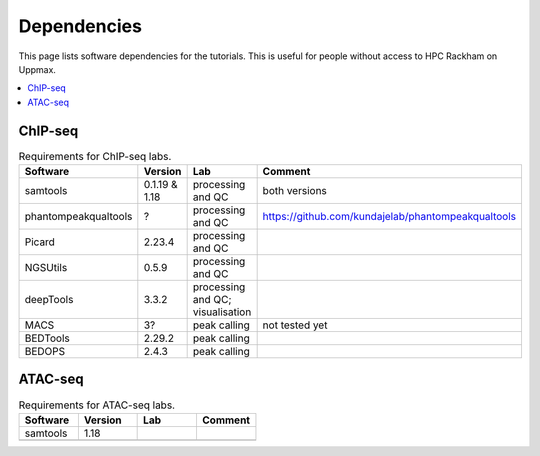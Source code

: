 .. below role allows to use the html syntax, for example :raw-html:`<br />`
.. role:: raw-html(raw)
    :format: html


======================
Dependencies
======================

This page lists software dependencies for the tutorials. This is useful for people without access to HPC Rackham on Uppmax.


.. contents:: 
   :depth: 1
   :local:
   :backlinks: none


ChIP-seq
============


.. list-table:: Requirements for ChIP-seq labs.
   :widths: 25 25 25 25
   :header-rows: 1

   * - Software
     - Version
     - Lab
     - Comment
   * - samtools
     - 0.1.19 & 1.18
     - processing and QC
     - both versions
   * - phantompeakqualtools
     - ?
     - processing and QC
     - https://github.com/kundajelab/phantompeakqualtools
   * - Picard
     - 2.23.4
     - processing and QC
     - 
   * - NGSUtils
     - 0.5.9
     - processing and QC
     -
   * - deepTools
     - 3.3.2
     - processing and QC; visualisation
     - 
   * - MACS
     - 3?
     - peak calling
     - not tested yet
   * - BEDTools
     - 2.29.2
     - peak calling
     - 
   * - BEDOPS
     - 2.4.3
     - peak calling
     - 



ATAC-seq
============

.. list-table:: Requirements for ATAC-seq labs.
   :widths: 25 25 25 25
   :header-rows: 1

   * - Software
     - Version
     - Lab
     - Comment
   * - samtools
     - 1.18
     - 
     - 
   * - 
     - 
     - 
     - 



.. NNN
.. ============

.. .. list-table:: Requirements for NNN labs.
..    :widths: 25 25 25 25
..    :header-rows: 1

..    * - Software
..      - Version
..      - Lab
..      - Comment
..    * - 
..      - 
..      - 
..      - 


